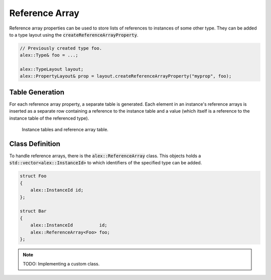 Reference Array
===============

Reference array properties can be used to store lists of references to instances of some other type. They can be added
to a type layout using the :code:`createReferenceArrayProperty`.

.. code-block:: cpp

    // Previously created type foo.
    alex::Type& foo = ...;

    alex::TypeLayout layout;
    alex::PropertyLayout& prop = layout.createReferenceArrayProperty("myprop", foo);

Table Generation
----------------

For each reference array property, a separate table is generated. Each element in an instance's reference arrays is
inserted as a separate row containing a reference to the instance table and a value (which itself is a reference to the
instance table of the referenced type).

.. figure:: /_static/images/tables/reference_array.svg

    Instance tables and reference array table.

Class Definition
----------------

To handle reference arrays, there is the :code:`alex::ReferenceArray` class. This objects holds a
:code:`std::vector<alex::InstanceId>` to which identifiers of the specified type can be added.

.. code-block:: cpp

    struct Foo
    {
        alex::InstanceId id;
    };

    struct Bar
    {
        alex::InstanceId          id;
        alex::ReferenceArray<Foo> foo;
    };

.. note:: 

    TODO: Implementing a custom class.
